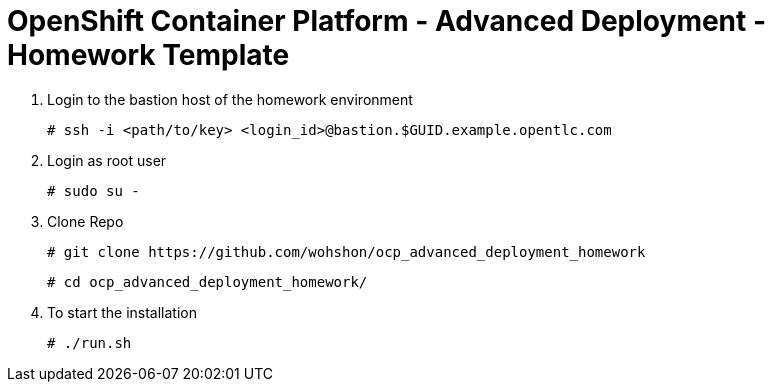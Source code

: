 = OpenShift Container Platform - Advanced Deployment - Homework Template


1. Login to the bastion host of the homework environment

	# ssh -i <path/to/key> <login_id>@bastion.$GUID.example.opentlc.com

2. Login as root user

	# sudo su -

3. Clone Repo

  	# git clone https://github.com/wohshon/ocp_advanced_deployment_homework
	
	# cd ocp_advanced_deployment_homework/ 

4. To start the installation

	# ./run.sh
 





